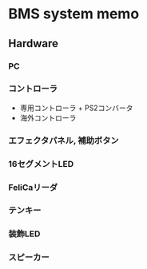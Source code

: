 * BMS system memo
** Hardware
*** PC
*** コントローラ
- 専用コントローラ + PS2コンバータ
- 海外コントローラ
*** エフェクタパネル, 補助ボタン
*** 16セグメントLED
*** FeliCaリーダ
*** テンキー
*** 装飾LED
*** スピーカー
